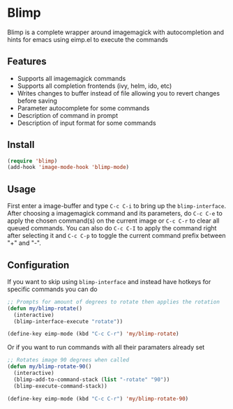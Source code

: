 * Blimp
Blimp is a complete wrapper around imagemagick with autocompletion and hints for emacs using eimp.el to execute the commands

#+html: <img src="screenshot.png" alt="Blimp command building example"/>

** Features
- Supports all imagemagick commands
- Supports all completion frontends (ivy, helm, ido, etc)
- Writes changes to buffer instead of file allowing you to revert changes before saving
- Parameter autocomplete for some commands
- Description of command in prompt
- Description of input format for some commands

** Install
#+BEGIN_SRC emacs-lisp
  (require 'blimp)
  (add-hook 'image-mode-hook 'blimp-mode)
#+END_SRC

** Usage
First enter a image-buffer and type =C-c C-i= to bring up the =blimp-interface=. After choosing a imagemagick command and its parameters, do =C-c C-e= to apply the chosen command(s) on the current image or =C-c C-r= to clear all queued commands. You can also do =C-c C-I= to apply the command right after selecting it and =C-c C-p= to toggle the current command prefix between "+" and "-".

** Configuration
If you want to skip using =blimp-interface= and instead have hotkeys for specific commands you can do
#+BEGIN_SRC emacs-lisp
  ;; Prompts for amount of degrees to rotate then applies the rotation
  (defun my/blimp-rotate()
    (interactive)
    (blimp-interface-execute "rotate"))

  (define-key eimp-mode (kbd "C-c C-r") 'my/blimp-rotate)
#+END_SRC

Or if you want to run commands with all their paramaters already set
#+BEGIN_SRC emacs-lisp
  ;; Rotates image 90 degrees when called
  (defun my/blimp-rotate-90()
    (interactive)
    (blimp-add-to-command-stack (list "-rotate" "90"))
    (blimp-execute-command-stack))

  (define-key eimp-mode (kbd "C-c C-r") 'my/blimp-rotate-90)
#+END_SRC
